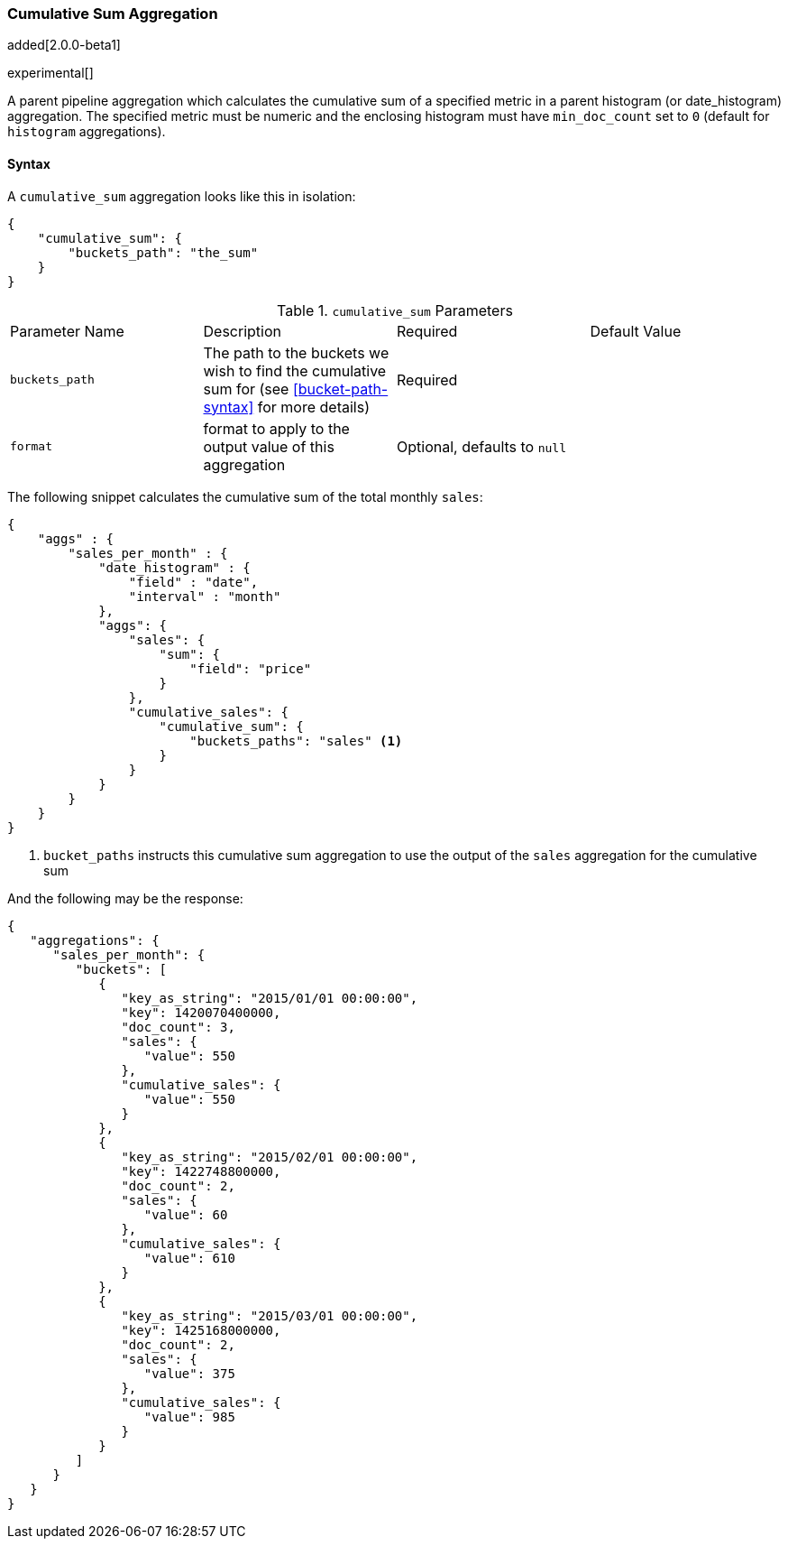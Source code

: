 [[search-aggregations-pipeline-cumulative-sum-aggregation]]
=== Cumulative Sum Aggregation

added[2.0.0-beta1]

experimental[]

A parent pipeline aggregation which calculates the cumulative sum of a specified metric in a parent histogram (or date_histogram) 
aggregation. The specified metric must be numeric and the enclosing histogram must have `min_doc_count` set to `0` (default
for `histogram` aggregations).

==== Syntax

A `cumulative_sum` aggregation looks like this in isolation:

[source,js]
--------------------------------------------------
{
    "cumulative_sum": {
        "buckets_path": "the_sum"
    }
}
--------------------------------------------------

.`cumulative_sum` Parameters
|===
|Parameter Name |Description |Required |Default Value
|`buckets_path` |The path to the buckets we wish to find the cumulative sum for (see <<bucket-path-syntax>> for more
 details) |Required |
 |`format` |format to apply to the output value of this aggregation |Optional, defaults to `null` |
|===

The following snippet calculates the cumulative sum of the total monthly `sales`:

[source,js]
--------------------------------------------------
{
    "aggs" : {
        "sales_per_month" : {
            "date_histogram" : {
                "field" : "date",
                "interval" : "month"
            },
            "aggs": {
                "sales": {
                    "sum": {
                        "field": "price"
                    }
                },
                "cumulative_sales": {
                    "cumulative_sum": {
                        "buckets_paths": "sales" <1>
                    }
                }
            }
        }
    }
}
--------------------------------------------------

<1> `bucket_paths` instructs this cumulative sum aggregation to use the output of the `sales` aggregation for the cumulative sum

And the following may be the response:

[source,js]
--------------------------------------------------
{
   "aggregations": {
      "sales_per_month": {
         "buckets": [
            {
               "key_as_string": "2015/01/01 00:00:00",
               "key": 1420070400000,
               "doc_count": 3,
               "sales": {
                  "value": 550
               },
               "cumulative_sales": {
                  "value": 550
               }
            },
            {
               "key_as_string": "2015/02/01 00:00:00",
               "key": 1422748800000,
               "doc_count": 2,
               "sales": {
                  "value": 60
               },
               "cumulative_sales": {
                  "value": 610 
               }
            },
            {
               "key_as_string": "2015/03/01 00:00:00",
               "key": 1425168000000,
               "doc_count": 2,
               "sales": {
                  "value": 375
               },
               "cumulative_sales": {
                  "value": 985
               }
            }
         ]
      }
   }
}
--------------------------------------------------

